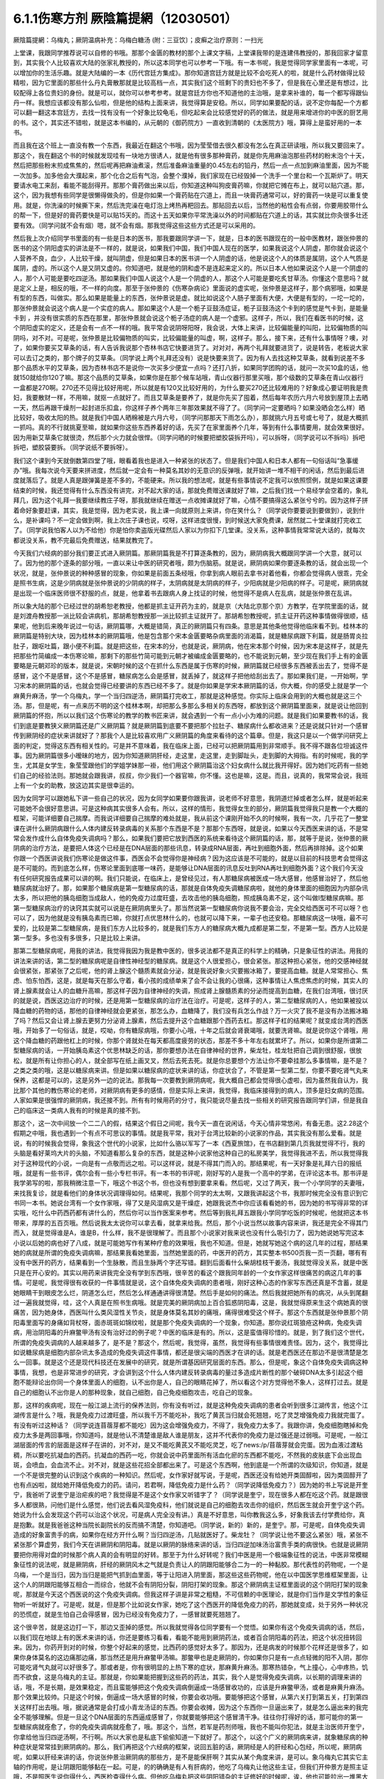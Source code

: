 6.1.1伤寒方剂  厥陰篇提網（12030501）
=======================================

厥陰篇提網：乌梅丸；厥阴温病补充：乌梅白糖汤 (附：三豆饮〕；皮癣之治疗原则：一扫光

上堂课，我跟同学推荐说可以自修的书哦。那那个金匮的教材的那个上课文字稿，上堂课我带的是连建伟教授的，那我回家才留意到，其实我个人比较喜欢大陆的张家礼教授的，所以这本同学也可以参考一下哦。有一本书呢，我是觉得同学家里面有一本呢，可以增加你的生活乐趣。就是大陆编的一本《历代宫廷方集成》。那你知道宫廷方就是比较不会吃死人的啦，就是什么药材做得比较精啦，因为它里面的那些什么丹丸膏散那就是比较高档一点，其实我们这个班剩下的贵妇也不多了，但是我在心里还是有想过，比较配得上各位贵妇的身份。就是可以，就你可以参考参考。就是宫廷方你也不知道他的主治哦，是拿来补谁的，每一个都写得跟仙丹一样。我想应该都没有那么仙啦，但是他的结构上面来讲，我觉得算是安稳。所以，同学如果要配的话，说不定你每配一个方都可以翻一翻这本宫廷方，去找一找有没有一个好象比较龟毛，但吃起来会比较感觉好的药的做法，就是用来增进你的中医的厨艺用的书。这个，其实还不错啦，就是这本书编的，从元朝的《御药院方》一直收到清朝的《太医院方》哦，算得上是蛮好用的一本书。

而且我在这个班上一直没有教一个东西，我最近在翻这个书哦，因为莹莹借去很久都没有怎么在真正研读哦，所以我又要回来了。那这个，我在翻这个书的时候就发现哇有一块地方很诱人，就是他有很多那种膏药，就是你先用麻油泡那些药材的粉末泡个十天，然后把那些粉末煎成焦焦的，然后呢再把麻油煮滚，然后准备麻油重量的0.45左右的铅丹，然后一点一点加到麻油里面，因为不能一次加多。加多他会大濮起来，那个化合之后有气泡，会整个濮掉，我们家现在已经毁掉一个洗手一个里台和一个瓦斯炉了。明天要请水电工来刮，看能不能刮得开。那那个膏药做出来以后，你知道这种叫狗皮膏药嘛，你就把它摊在布上，就可以贴穴道。那，这个，因为我想有些同学是很懒得做灸的，但是你如果一个膏药贴在穴道上，而且一块膏药通常可以，好的膏药一块是可以重复使用。就是，你洗澡的时候撕下来，然后洗完澡在电灯泡上烤热再粑回去。那贴回去以后，当然他的粘性会有点弱，你要用胶带什么的帮一下，但是好的膏药要快是可以贴15天的。而这十五天如果你平常洗澡以外的时间都贴在穴道上的话，其实就比你灸很多壮还要有效。（同学问就不会有烟）嗯，就不会有烟。那我觉得这些这些方式还是可以采用的。

然后我上次介绍同学书里面的有一些是日本的医书，那我要跟同学讲一下，就是，日本的医书跟现在的一般中医教材，跟张仲景的医书的这个阴阳虚实的讲法是不一样的，就是说，如果我们中国，我们中国人现在的医学，如果我说这个人阴虚，那你就会说这个人营养不良，血少，人比较干燥，就叫阴虚，但是如果日本的医书讲一个人阴虚的话，他是说这个人的体质是属阴，这个人气质是属阴，虚的。所以这个人是又阴又虚的。你知道吧，就是他的阴和虚不是连起来定义的。所以日本人他如果说这个人是一个阴虚的人，那个人可能是要吃四逆汤。那如果我们中国人说这个人是一个阴虚的人，那这个人可能是要吃炙甘草汤。你懂这个意思吗？就是定义上是，相反的哦，不一样的向度。那至于张仲景的《伤寒杂病论》里面说的虚实呢，张仲景是这样子，那个病邪哦，如果是有型的东西，叫做实。那么如果是能量上的东西，张仲景说是虚。就比如说这个人肠子里面有大便，大便是有型的，一坨一坨的，那张仲景就会说这个病人是一个实症的病人。那如果这个人是一个栀子豆鼓汤症证，栀子豆鼓汤这个卡到的感觉是气卡到，是能量卡到 ，并没有很实质的东西在那里，那张仲景就会说这个栀子汤症的病人是一个虚邪。这样子，所以，我们在看医书的时候，这个阴阳虚实的定义，还是会有一点不一样的哦。我平常会说阴呀阳呀，我会说，大体上来讲，比较偏能量的叫阳，比较偏物质的叫阴吗，对不对。可是呢，张仲景是比较偏物质的叫实，比较偏能量的叫虚，啊，这样子。那么，接下来，还有什么事情呀？噢，对了，如果你要买艾草条的话，有人告诉我说那个杏林书店它快要进货了。对对对，再两个礼拜就要进货了，说是转告，老板说大家可以去订之类的，那个牌子的艾草条。（同学说上两个礼拜还没有）说是快要来货了。因为有人去找这种艾草条，就看到说差不多那个品质水平的艾草条，因为杏林书店不是说你一次买多少便宜一点吗？还打八折，如果同学团购的话，就问一次买10盒的话，他就150就给你120了嘛。那这个品质的艾草条，如果你是在那个候车站哦，青山仪器行那里买哦，那个级数的艾草条在青山仪器行一盒都是270啊。270还不见得比较好用呢，所以就是有120又比较好用的，为什么要买270还比较难用的？好象成心要证明我是贵妇，我要散财一样，不用嘛，就抠一点就好了。而且艾草条是要养了，就是你先买了囤着，然后每年农历六月六号放到屋顶上去晒一天，然后再跟干燥剂一起封进乐扣盒，你这样子养个两年三年那效果就不得了了。（同学问一定要晒吗？如果没晒会怎么样）晒比较好，吸收太阳的热。就是我们中国人晒棉被是六月六号，（同学问那那天下雨怎么办），那就挑六月五号或七号了，就是大概抓一抓吗。真的不行就挑夏至嘛，就如果你这些东西养着好的话，先买了在家里面养个几年，等到有什么事情要用，就会效果很好。因为用新艾草条它就很烫，然后那个火力就会很悍。（同学问晒的时候要把塑胶袋拆开吗），可以拆呀，（同学说可以不拆吗）拆吧拆吧，塑胶袋要拆。（同学说纸不要拆呀）。

我们这个课到今天就倒数第四堂了哦，眼看着我也是进入一种紧张的状态了。但是我们中国人和日本人都有一句俗话叫“急事缓办”哦。我每次说今天要来拼进度，然后就一定会有一种莫名其妙的无意识的反弹哦，就开始讲一堆不相干的闲话，然后到最后进度就落后了。就是人真是跟弹簧是差不多的，不能硬来。所以我的想法呢，就是有些事情说不定我可以依照惯例，就是如果这课要结束的时候，我还觉得有什么东西没有讲完，对不起大家的话，那就免费赠送课就好了嘛，之后我们找一个易经学会空着的，象礼拜几，因为这个礼拜一我要继续教庄子呀，那我就继续在赠送一点收摊课就好了嘛，心情不要搞得这么紧张兮兮的。因为这样子拼着命好象要赶课，其实，我是觉得，因为老实说，我上课一向就原则上来讲，你在笑什么？（同学说你要要说到要做到），说到什么，是补课吗？不一定会做到啊，我上次庄子课也说，哎呀，这样进度很慢，到时候送大家免费课，居然就二十堂课就打完收工了。（同学说我怕客人以为不给他）你是怕你卖盗版光碟然后人家以为你扣下几堂课。没关系，这种事情我常常说大话的，就每次都说没关系，教不完最后免费赠送，结果就教完了。

今天我们六经病的部分我们要正式进入厥阴篇。那厥阴篇我是不打算逐条教的，因为，厥阴病我大概跟同学讲一个大意，就可以了。因为他的那个逐条的部分哦，一直以来让中医的研究者哦，颇为伤脑筋。就是说，厥阴病如果你要逐条教的话，就会出现一个状况，就是，张仲景说的种种感冒的现象，你如果是前面五条经哦，你拿到病人眼前去拿书对着他看，你都会觉得病人很乖，完全是照书生病，这是少阴病就是张仲景说的少阴病的样子，太阴病就是太阴病的样子，少阳病就是少阳病的样子。可是呢，厥阴病就是出现一个临床医师很不舒服的点，就是，他拿着书去跟病人身上找证的时候，他觉得不是病人在乱病，就是张仲景在乱讲。

所以象大陆的那个已经过世的胡希恕老教授，他都是抓主证开药为主的，就是京（大陆北京那个京）方教学，在学院里面的话，就是刘渡舟教授那一派比较会讲病机，那胡希恕教授那一派比较抓主证就开了。那胡希恕教授呢，抓主证开药这种事情做得很顺，结果呢，他到后来晚年说过一句话，厥阴篇哪，大概是错简，真正的厥阴篇只有四条。意思是其他条他觉得他临床看不到。桂林本的厥阴篇是特别大块，因为桂林本的厥阴篇哦，他是包含那个宋本金匮要略杂病里面的消渴篇，就是糖尿病跟下利篇，就是肠胃炎拉肚子，跟呕吐篇，跟小便不利篇。就是把这些，在宋本的分，也就是说，厥阴病，他在宋本那个时候，因为宋本是这样子，就是先把那些竹简编成一本伤寒论嘛，那剩下的那些竹简可能到元朝才被编成金匮要略的，也不能说到元朝，至少现在我们手上有的金匮要略是元朝邓珍的版本，就是说，宋朝时候的这个在抓什么东西是属于伤寒的时候，厥阴篇就已经很多东西被丢出去了，觉得不是感冒，这个不是感冒，这个不是感冒，糖尿病怎么会是感冒，就丢掉了，就这样子把他给刮出去了。那如果我们是，一开始啊，学习宋本的厥阴篇的话，也就会觉得已经要讲的东西已经不多了。就是你如果是学宋本厥阴篇的话，你大概，你的感受上就是学一个麻黄升麻汤，学一个乌梅丸，学一个当归四逆汤，厥阴篇打完收工，那就是这种感觉。你实际上临床会用到的大概也就是这三个汤。那，但是呢，有一点来历不明的这个桂林本啊，却把那么多那么多相关的东西呀，都放到这个厥阴篇里面来，就是说让他回到厥阴篇的怀抱，所以以我们这个伤寒论的教学的教书匠来讲，就会遇到一个有一点小小为难的问题。就是我们如果要教书的话，我们到底是要教狭义厥阴篇还是广义厥阴篇？就是厥阴篇到底要不要把那个拉肚子、糖尿病什么都收进来？还是说就只针对一个感冒传到厥阴经的症状来讲就好了？那我个人是比较喜欢用广义厥阴篇的角度来看待的这个篇章。但是，我这只是以一个做学问研究上面的判定，觉得这东西有相关性的。可是并不意味着，我在临床上面，已经可以把厥阴篇用到非常顺手。我不得不跟各位坦诚这件事。因为厥阴篇很多小暧昧的地方，因为你知道厥阴肝经，走这里，走这里，走到脚趾头，走到脚的大拇指。有的时候呢，我的学生，尤其是女学生，象莹莹跟他们的学姐学妹那一褂，他们用这个厥阴篇治这个妇女病什么就比我开得好。因为她们吃药有一些她们自己的经验法则。那她就会跟我讲，叔叔，你少我们一个器官嘛，你不懂。这也是嘛，这是。而且，说真的，我常常会说，我班上有一个女的助教，放这边其实是很幸运的。

因为女同学可以跟她私下讲一些自己的状况，因为女同学如果要你跟我讲，说老师不好意思，我阴道烂掉或者怎么样，就是听起来可能她不会很好意思讲。可是这种病其实很多人会有。所以，这样的情形，我觉得女生的部分，厥阴篇我觉得我只是教一个大概的框架，可能详细要自己揣摩。而我说详细要自己揣摩的难处就是，我从前这个课刚开始不久的时候啊，我有一次，几乎花了一整堂课在讲什么厥阴病跟什么人体内建反转录病毒的关系那个东西是不是？那那个东西呀，就是说，如果以今天西医来讲的话，不是常常会发作成什么自体免疫失调病吗？那么，如果我们要把它放到西医的系统来看待这个厥阴篇的话，那，就等于是说，张仲景的厥阴病的治疗方法，是要把人体这个已经是在DNA层面的那些讯息，转录成RNA层面，再吐到细胞外面，然后再排除掉。这个如果你跟一个西医讲说我们伤寒论是做这件事，西医会不会觉得你是神经病？因为这应该是不可能的，就是以目前的科技思考会觉得这是不可能的。而到底怎么样，伤寒论里面到底哪一味药，是能够让DNA层面的讯息反吐到RNA再吐到细胞外面？这个我们今天没有任何研究报告成果可以讲的啊。我们只能说，在临床上，是曾经见过，有人那糖尿病被医成一场大感冒，他感冒治好了，然后他糖尿病就治好了。那，如果那个糖尿病是第一型糖尿病的话，那就是自体免疫失调糖尿病啦，就他的身体里面的细胞因为内部杂讯太多，所以把他的胰岛细胞当成敌人，他的免疫力过度旺盛，去攻击他的胰岛细胞，照成胰岛素不足，这个叫做I型糖尿病嘛。那第一型糖尿病治疗的诀窍其实就可以说是在厥阴病里头了。那当然说第一型糖尿病你说我不要会治，完全交给西医可不可以呀？也可以了，因为他就是没有胰岛素而已嘛，你就打点优思林什么的，也就可以降下来，一辈子也还安稳。那糖尿病这一块哦，最不可爱的，比较是第二型糖尿病，是我们东方人比较多的，就是我们东方人的糖尿病大概九成都是第二型，不是第一型。西方人比较是第一型多。多也没有多很多，只是比较上来讲。

那第二型糖尿病呢，用我的讲法，我觉得我因为我是教中医的，很多说法都不是真正的科学上的精确，只是象征性的讲法。用我的讲法来讲的话，第二型的糖尿病呢是自律性神经型的糖尿病。就是这个人很爱担心，很会紧张。那这种担心紧张，他的交感神经就会很紧张，那紧张了之后呢，他的肾上腺这个髓质素就会分泌，就是我说好象火灾要搬冰箱了，要提高血糖。就是人常常担心、焦虑、怕东怕西，这是，就是每天在那么守着，看小孩的成绩单来了会不会让我的心很痛，这种事情让人焦虑焦虑的时候，其实人的肾上腺素就会让人的血糖升高嘛，那这样子因为自律神经的失调，照成肾上腺髓质素的分泌而提高到血糖，在我们台湾哦，很讨厌的就是说，西医这边治疗的时候，还是用第一型糖尿病的治疗法在治疗。可是呢，这样子的人，第二型糖尿病的人，他如果被投以降血糖的药物的话，那他的自律神经就会更紧张，那怎么办，血糖降了，我们没有兵怎么作战？万一火灾了我不是没有办法搬冰箱了吗？然后又会让肾上腺去更努力分泌肾上腺素，然后去提升这个血糖跟那个西药去杠。那这样子杠的结果呢？就变成台湾的西医哦，开始多了一句俗话，就是，哎呦，你有糖尿病哦，你要小心哦，十年之后就会肾衰竭哦，就要洗肾嘛。就是说你这个肾哦，用这个降血糖的药跟他杠上的时候，你那个肾就处在每天都高度疲劳的状态，那差不多十年左右就累坏了。所以，如果你是所谓第二型糖尿病的话，一开始胰岛素这个优思林缺乏的话，那你要想办法在自律神经的世界，柴龙牡，桂龙牡把自己调到很舒服，很放松，就是所有让你担心的人，就全部写在纸上画叉叉，然后去死去死。就是你总要想个方法让你不要牵挂那么多事情嘛，是不是？之类之类的哦，这是以糖尿病来讲。但是如果以糖尿病的症状来讲的话，你症状合了，不管是第一型第二型，你要不要吃肾气丸来保养，这都是可以的，这是另外一边的说法。那我每一次要教到厥阴病呢，我大概自己都会觉得很心虚啦，因为虽然我自认为，我比那个其他的教伤寒论的老师，对厥阴病有更多的感情，但是实际上来讲，我觉得，我临床接得到的病人，顶多是妇女病的范围。人家如果是很强悍的厥阴病，我还接不到。所有有时候用药的分寸，我只能说尽量去找一些相关的研究报告跟同学们讲，但是我自己的临床这一类病人我有的时候是真的接不到。

那这个，这一次中间放一个二二八的假，结果这个假日之间呢，我今天一直在说闲话，今天心情非常悠闲，有备无患。这2.28这个假期之中哦，我也遇到一个有点不可思议的事情。就是我平常，我对于台湾比较新的小说家的作品，其实我没有那么爱看。就是说，有的时候我会觉得，象我这个世代的小说家，比如什么骆以军写了一本《西夏旅馆》，在书店翻到第几页我就觉得不行，我的头脑是看好莱坞大片的头脑，不知道看那么复杂的东西，就是这种小说家他这种自己的私房美学，我觉得我进不去，所以我觉得我对于这种现代的小说，一向是有一点敬而远之啦。可以这样说，就是不得其门而入的。那结果呢，有一天好象是礼拜六日的报纸哦，就是有一些书评，偶尔会有一些小专栏书评。有一本书的书评呢，刚好写的人是我一个高中的学弟，在评论这本书。那书评是我学弟写的啦，那我稍微注意一下，哦这个书这个书，但也没有想到要拿来看。然后呢，又过了两天，我一个小学同学的夫妻哦，来找我复诊，就是看他们的身体状况调理得如何。结果呢，我那个同学的太太啊，又跟我讲起这个书，我那时候完全没有意识到它书同一本书。她说台湾有一个女作家哦，得了又是风湿病又是干燥症，她跟我说杰中你应该看看她的书，因为她的书写得非常的详实哦，吃什么中药西药都有讲什么的，然后你可以当作医案来参考。然后等到我礼拜五跟我小学同学吃饭的时候呢，他就把这本书带来，厚厚的五百页哦。然后说我太太说你可以拿去看，就拿来给我。然后，那个小说当然以故事内容来讲，我还是完全不得其门而入，就是觉得谁是A，谁是B，什么样，我不是很理解了。而且那个小说家对我来说也没有什么吸引力了，因为她说她写完这本小说以后她的病也好了八成，就是可能她写作有某种疗愈的效果哦，我也不知道。但是，她就写她这个病的这几年的过程，那结果她的病就是所谓的免疫失调病嘛，那结果我看她里面，当然她里面的药，中医开的药方，其实整本书500页我一页一页翻，哪有有没有中医开的药方，结果看到一个生脉散，而且生脉两个字还写错。翻到后面看什么柴胡桂枝干姜汤，我就觉得没关系，就是中医只是在开心安的。其实以用药来讲我完全没有学到东西哦，很辛苦的看这个跟我同年龄的一个女作家这样很痛苦的病这几年的事情。可是呢，我觉得很有收获的一件事情就是说，这个自体免疫失调病的患者哦，刚好这种心态的作家写东西还真是不含蓄，就是她眼睛干到眼皮怎么烂，阴道怎么烂，然后怎么样通通讲得很清楚。然后手是如何的痛法。然后我就把她所有的病况，从头到尾翻过一遍我就觉得，哇，这个人真是在照书生病哦。就是完美的厥阴病加上百合狐惑阴阳毒，这是，我就觉得原来生这个病她真的很痛苦，因为她身体，西医叫什么类风湿性关节炎，就是身体莫名其妙的痛哦，痛得很难受这个样子。那这个东西就是张仲景那个阴阳毒里面写的身痛如背杖呀，面赤斑斑如锦纹啦，就是那个免疫失调病的一个现象，你知道。那你说红斑狼疮这种病，免疫失调病，用治阴阳毒的升麻鳖甲汤有没有治好过的例子呢？中医的临床是有的。所以，这是蛮值得珍惜的。就是，到了我们这个世代，所谓的免疫失调病的人越来越多了，是不是？那这个，然后呢，我觉得，虽然，我觉得有些事情很难责怪。因为，这个，我觉得比如说糖尿病是细胞内部杂讯太多造成的免疫失调这件事情，都还是很尖端的西医才在讲的话。就是老西医还在那边不是很清楚是怎么一回事。就是这个还是现代科技还在发展中的研究，就是所谓基因研究层面的东西。那么，但是呢，象这个自体免疫失调病这种事情，我想，也是非常进步的研究，才会讲到这个什么人体内建反转录病毒的量过多造成片断性的那个破碎DNA太多引起这个细胞不能辩论出你同一个身体里面人的细胞，认不出你是人，自己的眼睛花掉了，所以看这个对方觉得他不象人，这样打过去。就是自己的细胞认不出你是人的那种现象，就自己细胞，自己免疫细胞攻击，吃自己的现象。

那，这样的疾病呢，现在一般江湖上流行的保养法则，你有没有听过，就是这种免疫失调病的患者会听到很多江湖传言，他这个江湖传言是什么？哦，我是免疫力过渡旺盛，所以我千万不能吃补，我吃了黄芪当归就会死翘翘，吃了灵芝增强免疫力我就完蛋了。有没有听过这种话？（同学说连苜蓿芽都不能吃）因为这会增强免疫力，不得了，我免疫力太多了。我跟你讲，免疫细胞瞎掉和免疫力太多是两回事哦，你知道吗，就是他认不清楚谁是敌人谁是朋友，这并不代表你的免疫力是过强还是过弱哦。可是呢，一般江湖层面的传言的层面是这样子在讲的，对不对，是又不能吃黄芪又不能吃灵芝，吃了news:/p/苜蓿芽就会完蛋。因为血液过渡粘稠，所以要吃抗凝血的西药。抗凝血的西药一吃，你就会说中药里面所有活血化瘀的东西都不能吃，不然我的皮肤底下会出现血斑，会喷血，会血流不止。对不对，就是这些花招全部都出来了。可是这个东西啊，他到底是一个所谓的次级知识，你知道，就是一个不是很完整的认识到这个疾病的一种知识。然后呢，女作家好就写说，于是呢，西医还没有给她开类固醇啦，因为类固醇开了也有点凶啦，就给她开降低免疫力的药。请问，若君啊，降低免疫力是什么药？（同学说降低免疫力？）因为她的书上写说是开奎宁，我爸听了说奎宁是治疟疾的吧？我觉得是不是这个女作家又听错字了？（同学说是奎宁，现在很多人都在吃这个药。就是跟很多人都很熟，问他们是什么感觉，他们说去看风湿免疫科，他们就说是自己的细胞去攻击你的组织，然后医生就会开奎宁这个药。她说为什么会发现这个药可以治这个状况，可是病人完全没有讲。）真是不好意思，叫你教我这么多，好象我该去付学费给你，真是抱歉。就是我爸爸这种当院长副院长的反而搞不清楚，你知道吧。（同学说，新的）新的，是奎宁。那，可是呢，自体免疫失调造成的好象富贵手的病，如果你在经方开什么啊？当归四逆汤，几贴就医好了。柴龙牡？（同学说让他不要这么紧张）哦，紧张不紧张那个算虚劳，我们今天在讲厥阴和阴阳毒。就是以厥阴的脉络来讲的话，当归四逆加味汤治富贵手类的病很快。也就是说厥阴要把你用得对盘的时候那个病人真的会有明显的好转。那至于为什么好转呢？我们中医是用一个极端象征性的说法，中医非常模糊象征性的说法呢，就是厥阴病，肝经的厥阴风木之气就是负责让人的阴跟阳能够合二为一的一种黏胶。那代表性的药物呢，一个是乌梅，一个是当归，因为当归是能把气抓到血里面，等于让阳进入阴里面，那这些这些药物呢，他在以中国医学思维框架里面，让这个人的阴跟阳能够互相合一而综合，他就不会有阴阳分裂，阴阳打架的现象。那这个厥阴病主证框里面说的这个阴阳打架的现象呢，那就是今天这个西医说的这个免疫失调病。但我这样子讲是非常之粗糙，不可信赖的中医理论，就是你们当作是文学性的象征物听一听就好了。可是呢，就是，但是那个比如说女作家，她吃了这个西医开的降低免疫力的药，那她就变成，处于另外一种状况的恐慌症，就是生怕自己会得感冒，因为已经没有免疫力了，一感冒就要死翘翘了。

这个很辛苦，就是这边打一下，那边又歪掉的感觉。所以我就觉得各位同学要有一个觉悟。如果你有这个免疫失调病的话，然后，以我们现在地球上有的医术来讲的话，你还是要练习看看，看能不能用到厥阴药法，或者百合阴阳毒的药法，把这个状况扭转回来。因为，你药开到对的时候，你整个好起来的感觉，比西药的感觉好太多了。那因为，还是病发的时候那个花样还是很多了，如果你身体莫名的这边痛那边痛，那当然还是用升麻鳖甲汤嘛。那鳖甲也是走厥阴的，你如果你只是有一点点轻微的阳不入阴，那你可能吃肾气丸就可以好很多了。那或者是，你有很明显的上热下寒的症状，那麻黄升麻汤。那寒热错杂，气上撞心，心中疼热，饥而不欲食，这是乌梅丸的主证。那就是，你如果能把握到这些药的药法，其实，我个人是觉得免疫失调病，以长期的调理来讲的话，哦，不是长期，是效果稳定，而且蛮能够把这个免疫失调病倒逼成一场感冒收功的，应该是升麻鳖甲汤，或者是麻黄升麻汤。那个效果比较帅。只是这个时候，倒逼成一场大感冒的时候，你要会收功哦。要能够把这个感冒，从第六关打到第五关，打到第四关这样打出去哦。哦，据说通常是会打成小青龙汤证的东西。你要会收摊，因为这个东西你一旦逼出来了，就是怎么逼出来的我完全不能够理解。但是一旦这个DNA层面的东西逼成感冒了，你就要能够把这个感冒清干净。往往你打得好的话，那可能你的第一型糖尿病就痊愈了，你的免疫失调病就痊愈了，哦。那这个，当然，若军是药剂师哦，我也不能叫你犯法，就是主治医师开奎宁，你拿给他当归四逆汤啊，不行啊。所以大家也是私底下偷偷知道一下就好了。那这个，以这个广义的厥阴病来讲，就象糖尿病的种种症状是常常挂到厥阴病的。那么，我们再把这个六经病的框架，说回五脏的话，厥阴经是人的肝经和心包经，所以呢，厥阴病呢，如果以肝经来讲的话，你说张仲景治厥阴病的那些方，是不是能保肝啊？其实从某个角度来讲，是可以。象乌梅丸它其实它主轴的作用呢，是让阴跟阳能够黏在一起。可是，的的确确是有人有肝病的，他吃了乌梅丸让他这些主证，但我们开仲景方是照主证哦，不是照医生说你得什么，西医检查得什么病。但他吃乌梅丸把这些阴阳错杂的主证修好的时候呢，诶，他也可能拉出一堆黑大便，他的肝病好了。哦，那这是以肝经来讲。那以心包经来讲的话，你知道人的膏肓区块，就是这个胸腔里面扣掉肺脏的地方，就是肉体心脏的位置，这边粘着一些脏东西。那你用厥阴药法，有的时候也会治到人的肉体心脏这个地方的心脏病。那当然，伤寒论的六经传遍，最后一关是厥阴嘛，那所以说病入膏肓，我们伤寒派说病入厥阴，其实意思没呀差很远啦。（同学说，我以为心脏旁边有浓痰，要吃瓜蒌实）瓜蒌实那个心脏旁边的痰呢，是指冠状动脉里面的痰。那厥阴病药法打的，乌梅丸打的痰呢，是黏在心脏外面的痰。就是胸腔里面心脏外面的痰。

这个，说是心脏有痰。瓜蒌实是打冠状动脉里面的痰。所以呢，这样这样的一些事情，那当然，还有自体免疫失调病还有什么，日本人叫胶原病，强力胶的胶，那胶原病好象是这个人的一些组织，一些小地方，象征性的讲法原来应该是液体的东西它变成果冻状了。这样子要让那些微小的组织，他有时候发展得比较过火的就变成多发性硬化症，什么硬皮病之类的东西。那这个东西呢，你要化那个东西，你的身体里面的液体哦，变成异常的粘稠的话，那还是升麻鳖甲汤好用。只是升麻要多一点。就是这样这样的厥阴病的打发。那你说，如果我们姑且相信张仲景的这个广义厥阴篇，就是说这个厥阴病关系到这个肝经，哦。那，你说这个人的，我们今天说的糖尿病了，古时候的人是说消渴，就是说这个人一直口渴，可是喝水这个水好象没有被吸收，马上变成尿，所以又口渴又一直要小便，这个是标准的肾气丸症啦。那你吃了肾气丸之后，那肾气丸只是在治疗你的能量上的阳不入阴而已，可是，你肾气丸症在吃肾气丸，你这个口渴小便尿多一定会好转，无论是第一型或者是第二型的糖尿病，因为第二型糖尿病的人肾也很虚啊，也可以吃肾气丸，那治了之后，他的整体的状况都会得到好转，可是同样这个血糖高哦，如果你是吃西药来控制的话，他就会留下一个后遗症，就是这个人的厥阴经依然没有好。也就是说，他如果是用西药控制血糖的话，他的跟厥阴经相关的，我们从上面算下来，眼睛还是容易退化，容易眼底出血，容易白内障。然后下来，这个肝经下来，阴道还是容易，阴部跟阴道还是容易病变，以男人来讲的话，还是容易阳痿啦。然后呢，再往下走，脚的大拇指还是不一定逃过截肢的风险，就是中医非常虚玄的一条厥阴经，那依然是病在那里，是不是？所以我们，可以说就是说是一条厥阴经的病，就好象是这条厥阴经的能量不够，有一个中医时常讲过的一句话，就是我们有一次家里面哦，电视机是插头坏了，结果呢，这个师傅来修理的时候，跟我换这个换那个，不知道收了我多少钱，到最后隔壁水电工才跟我说你这是插头坏了。这个事情是有点麻烦的，这是，我们是希望这条厥阴经的能量能够调好。那另外就是，厥阴病我们那时候教当归四逆加味汤的时候也讲过，说风邪一入厥阴的时候，有时候一发作，西医诊断是叫什么？盲肠炎啊，就是你的这个地方，阑尾开始发炎了。那么，那以整体的体质来讲的话，你也可以说厥阴病跟阑尾这个系统呢，管到你的整个下腹腔的整个免疫力的品质的好坏。也就是说，有一个中医的江湖传闻，就是说，比如说割过盲肠的人哦，就比较容易在晚年的时候呢，是死在大肠癌上面的。就是阑尾这个地方，厥阴经被划掉一刀，拿掉一个东西的时候，它整个下腹腔的免疫力还是会乱掉。所以呢，我是觉得，如果一个人已经是很严重的大肠癌哦，那当然是搞起来是很麻烦的。可是你要知道哦，一个人在得大肠癌之前的五年到十年之间，其实他的厥阴病的主证框都已经是很明显了。

这个，就比如说长期这里有一点软便会烫屁股的问题，那个就是白头翁汤证，那个厥阴证，就是有湿热之气聚在厥阴。或者是他长期有那种糖尿病的种种症状，嘴巴干啊，性功能不好啊，然后大腿内侧没有力啊。就是他在变成大肠癌之前，其实很多厥阴病的主证框已经非常的明显了。那我就觉得，我们学中医希望就是很多事情就是在他还不是很严重的时候就能够好好预防，那刚刚随便聊到，富贵手都有可能已经是厥阴病了，你那个时候就要把，因为富贵手你用个非常非常粗糙的中医理论框架来说，是这个人的热气浮在上面，下不到脚底，所以他才会那个热气不能到脚底涌泉去，所有就冲到手心劳宫去。这也是阳不入阴的现象。（同学说免疫力的问题，象是干癣也是免疫力坏掉？第二次内部，那个也算厥阴病嘛？）干癣哦，皮肤的干癣是这样子，我，干藓或者牛皮癣我一直都，我一直在这个课堂哦，我一直在说下堂课要教干藓和牛皮癣，然后说不行，要再往后放两堂课。因为，如果我们要说干廯牛皮廯是这样子，我大概跟你们讲一个大纲。就是通常人会长廯，我们中医的第一个思考是，这个人是不是血虚所以有风气进来。就是，因为血虚，所以皮肤有风邪进来造成的。所以，血虚生风通常是第一个思考的，那这个时候，你治廯的药，我们第一层的用药呢，就是用这个什么，比如说什么当归引子之类的补血的汤。然后祛风的药我们会用消风散。可是我们一般时方消风散那个推皮肤的风的力道又不够强，所以可能里面有几味药要加到蛮重的，比如说就是浮萍要加重一点，刺蒺藜要加重一点，就是要用那种比较能够把皮肤的风逼出去的。那，这补血是一路，祛风是一路。那当然，你说养血而祛风的方，到底是要哪个方其实就很不一定，有的人可能当归补血汤吃一吃就好很多，有的人可能要吃到当归饮子、地黄饮子，或者有一个日本人常用的方叫温清饮。有的人呢，是需要用到朱鸟汤。还有一路的廯的患者，是要用到我们厥阴篇的乌梅丸煎汤剂。就是他的皮肤底下其实是有一些不太干净的这个湿气的邪气。那那个邪气呢，用乌梅丸煮汤剂，它里面的药物刚好又有桂枝，又有黄连黄柏什么的，还有花椒。他可以逼到皮肤底下，把那个皮肤底下的毒气散掉。

（同学说我那个朋友他是怕热的，好象是热性体质），你的热性，他是一个，因为你知道怕热的人不叫热性体质，怕热的人是阳虚得不得了才会怕热，因为人是气虚才会不耐热。生脉散这种解暑的方是以补气为主。所以怕热并不意味着他阴虚，所以天气冷的时候他还在发燥热，那你才能在想他到底是阴虚还是厥阴。如果发燥热是从头燥热到脚底，他这样是阴虚。那如果他发热，是上面半身燥热，脚还是冷冰冰的，那就是厥阴病了，是不是？这个东西，我觉得很多东西，我们伤寒论有一些基本盘的观念，你就要一个一个跟那个人对对看。先不要急着有什么先入为主的观念，我从前教书的时候常说一句话。

就说我看病怎么会用的到智能呢？就是，这个病人呢，他来这个问题，我就全部都会用消去法嘛，这个状况就不是用这个方，那个状况就不是用那个方，消到最后就也只有这个方可以用，我有什么自由可以讲？就是帮人看病是最没有自由的。就是不要用到智力，不要你自己想他可以用到这个，就不要觉得，多问几个问题就可以把其他用不到的方删掉。那当然很多方是我们还没有学到的方嘛，全部删了就无方可用，然后就说，不好意思，请你回家等我三年，等我医术进步再来医你，这样也是可以的。就不要逞强，我常常觉得不要逞强。尤其，最近网路常常在盛传，某某名中医过世这种故事，我倒觉得很多东西是惹不起的，就你治了很多人身体上的疾病哦，但是，他身体上疾病背后的能量的东西，你不见得惹得起。就是，如果他得这个病是好象老天爷要他反省一个某种东西，或怎么样的话，那你硬是把他治好的话，还是会有能量上的伤害。

就是，解决别人的问题这件事情，在庄子里面是非常不认为可取的。庄子是认为，你要解决要解决原因，不可以解决结果哦。你解决结果反而是在从恶哦。就是人家把事情搞坏了，你帮他收这个烂摊子，让他可以轻松过关，这是从恶哦。所以，当然我不喜欢你得什么病都说你做了坏事，我不是这样子，不是这样子死脑筋的人。但是，我是觉得，跟各位讲一句老实话哦，就是，我其实教书哦，从前到前一阵子，我常常在埋怨我这个宝贝陈助教的医术不够好。就是我那个时候，就是觉得同样跟我学中医，陈助教学得最久，为什么每次开药都孬孬的，就是我开3克，他就只开1克，就是那种医术很孬，不爽利，就是没有那种大刀阔斧的行家风范。可是呢，等到我真正看到樊助教那种医术很好的助教出来的时候，我就开始觉得，陈助教这么做，比较明哲保身，比较安全。就是樊助教我看经常在惹一些惹不起的东西。一下就踩到地雷区去了，就是你医术太好，有时候会撞上一些好象不太妙的东西。所以我就觉得各位学中医要以自保为优先，不要太轻易的惹到一些病人。因为我常常觉得病人是你惹不起的。这个，很多病都牵涉到一些，因为我又不是什么超能力者，灵能力者，我又看不到。但是我觉得，感受上是觉得很多人背后是有不太妙的东西。那那个，我觉得那种东西我都惹不起。

所以就小心为上哦。我刚刚岔到这里，我已经不知道我原来讲哪里了哦。我这个课本来就在那边乱讲一通，所以这个岔题已经让我完全迷失了。那这个，我记得刚刚是讲到糖尿病富贵手还有什么？廯，对，讲到廯，这个才廯那边岔出来的。我要讲回廯这条主线。就是廯这个东西，我上次就觉得说让去湿热之毒，你每天一两土茯苓煮水也是可以啦，那你用乌梅丸煮汤剂也是可以啦。这是以湿热之毒。但是这个东西还是以血虚生风受邪这个角度在讲廯这件事哦，那么，廯这件事，我常常也会跟同学讲这件事，就是如果你长的这个皮肤廯已经有一定厚度的话，你记得要吃三个月的大黄蛰虫丸。因为，那个皮肤的廯如果已经有一定厚度了，他的那个组织跟你的健康的组织之间根本已经塞住了。你的很多药的药性根本过不去的。所以你要吃大黄蛰虫丸三个月，把这个微血管的血融掉，这样廯才会好。那，当然有一些人是光吃大黄蛰虫丸他的廯就好了。有的，至少我就遇到过两个。从前我中医班就有一个学生，他的廯怎么治都治不好，很贵的那种驱风的汤，什么蛇肉煮的那种汤啊，都吃了没有好。大黄蛰虫丸吃三个月好了。那还有一个是我的朋友的朋友的妈妈，就是动了西医的什么手术之后开始长廯，那这个大概是淤血型的，所以她就吃了大黄蛰虫丸三个月，廯也就退掉了。所以，大黄蛰虫丸在治廯这个事情上面，也是不可，就是不可或缺的了。那，不过呢，你还是有一个点从另外一个角度你要知道，就是，所谓的异位性皮肤炎，他有的时候也是长得象廯一样嘛，可是，这个异位性皮肤炎啊，往往是我们说劳病跟逸病这个向度逸病的问题。也就是，这个人真是副交感神经过度旺盛造成的免疫力过强，而这个不是刚刚讲的那个免疫力攻击自己的免疫失调病哦，是那个，逸病是免疫力过强打外面过度用力的，那个是副交感神经过度旺盛病。那，这个，我跟你讲这个逸病造成的过敏现象，就象很多人是小的时候气喘得很凶，一点点什么东西吸到了他就气喘了。可是长大了之后开始过得压力比较大的生活了，要考联考了，交感神经开始紧张了，他的那个过度旺盛的免疫力就开始下降了，就不气喘了。所以很多人气喘是只气喘小时候，那很多人的过敏也只过敏小时候，很多人的皮肤病也只是病小时候，长大了皮肤病就好了，那这些是逸病。其实逸病才是真正的免疫力过盛。今天说的免疫力攻击自己的，那个是厥阴病，或者是百合狐惑阴阳毒。好不好，这个分类上。至于这个逸病要怎么治呢？我也很难定义哦，就象小芳助教原来异位性皮肤炎还蛮凶的，就是身上一块一块粉红的。那上次我那个朋友啊，吃那个什么天雄汤里面掺了乌头中毒了，那个药退回来，那小芳助教就拿那个乌头汤喝了把自己麻倒了。麻倒一次，那个异位性皮肤炎就少一大块。超级祛风药啊。（同学说很惊险啊）那也是他的机缘到了，刚好有毒药给他喝嘛，这个很难讲哦，那你说他那个是逸病，还是祛风药有效呢？就是，本来那个祛风药是要用蛇肉，就是有一点毒的蛇肉，什么，蛇肉是什么？乌梢蛇白花蛇就比较没有毒，我记得，好象是白花蛇几乎是不毒的蛇，乌梢蛇有一点毒，蝮蛇比较毒，就是（zhugi）常用的。那蝮蛇如果煮汤啊，真的把你毒倒了。那就，其实蛇你也知道它的毒是在毒囊，不是在蛇肉里面哦。可能肉里面多少还有粘到了。那就是蛇肉的效果跟乌头的效果到底哪一个比较好，这个也很难说。所以这个祛风邪的药，你要用到那个层级，这一直是我觉得很难拿捏的。就是你到底是那个消风散，那个浮萍用重一点，或者什么用重一点就可以祛到那个风呢？还是你祛这个风啊，要用到蛇肉才能逼出去。还是要用到刺蒺藜和苍耳子才能逼出去。还是要用到乌头才能把这个风邪逼出去。这个是每一个患者都不一样。那至于说养血这一路哦，就是说，你的血到底是炙甘草汤可以补起来呢，还是，用黄连阿胶朱鸟汤就可以补得好，还是用当归补血汤比较好，那这个也是非常之不一定。就是你要看到那个病人啊，把个脉啊，就是稍微做一个判断，就是要找其他主证。等于说治血你要问说，你会不会失眠啊，你会不会熬夜啊，就是很多东西都要问过一轮，然后加加减减。然后看他那个廯的厚度。象不厚的廯，你呢，去那个照相馆哦，买那个生石灰干燥剂，因为这个东西一定要用新鲜的生石灰，就是，你知道生石灰干燥剂买回来那个石灰是很新鲜的生石灰，然后拿一个钵子，把生石灰磨成粉。然后呢，这个，另外去买，跟生石灰同重量的雄黄，那个，雄黄一瓢羹，磨成粉的生石灰一瓢羹，倒到一个小碗里头，加一点水，调成泥状。如果是不严重的廯的话，那个，那个药一定要现调现敷哦，因为它，就是它化合的当下有那个成分，你放久了，雄黄石灰你装在同一罐就没有用了。装在同一罐他就没有立刻加水混合它有一股臭臭的味道冒上来，称它有那个臭味的时候，涂一个象这样差不多一块钱铜板这么厚，掴在你那个廯上面。如果是不严重的廯，两次就好了。但是严重的话你还是要用大黄蛰虫丸去什么打通你的血管什么的。所以这个廯的问题，到底是厥阴，还是血虚，还是风邪，还是逸病，这个有很多个向度。就是同样一个廯，是有点讨厌的。这个雄黄加生石灰的这个方呢，方的名称叫一扫光。就是你给他扫一次这个廯就掉光。那其实这个一扫光是干嘛的，你知不知道？是古时候用来挽面的。就是说啊，你那个一扫光，因为雄黄石灰都是很便宜的东西嘛，你就，一大汤匙雄黄，一大汤匙石灰，掴在一起，你要除腋毛或什么的，你就刮一坨上去，然后洗一洗，腋毛就掉光了。（同学说痛吗？）不痛，不痛。当然西药也有，屈臣氏也有卖西药除毛膏嘛，但是就是说，你用雄黄石灰比较便宜啦，不过就是臭臭的。这又不知道岔题岔到哪里去了，我这真是有恃无恐哦，光阴似箭岁月如梭，还没有正式讲厥阴已经到了下课时间哦。
